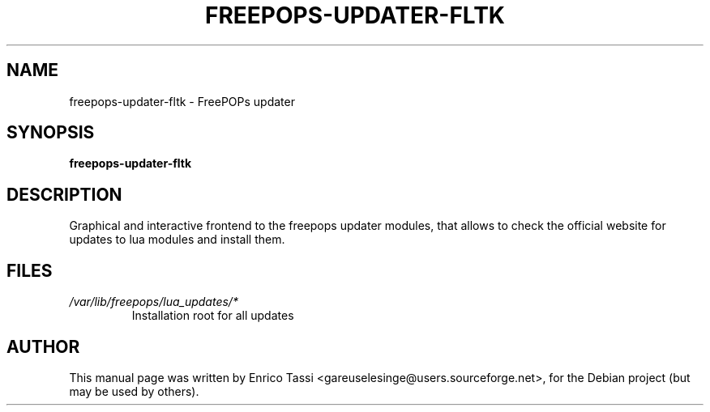 .\"                                      Hey, EMACS: -*- nroff -*-
.\" First parameter, NAME, should be all caps
.\" Second parameter, SECTION, should be 1-8, maybe w/ subsection
.\" other parameters are allowed: see man(7), man(1)
.TH FREEPOPS-UPDATER-FLTK 1 "January 12, 2007"
.\" Please adjust this date whenever revising the manpage.
.\"
.\" Some roff macros, for reference:
.\" .nh        disable hyphenation
.\" .hy        enable hyphenation
.\" .ad l      left justify
.\" .ad b      justify to both left and right margins
.\" .nf        disable filling
.\" .fi        enable filling
.\" .br        insert line break
.\" .sp <n>    insert n+1 empty lines
.\" for manpage-specific macros, see man(7)
.SH NAME
freepops-updater-fltk \- FreePOPs updater
.SH SYNOPSIS
.B freepops-updater-fltk
.br
.SH DESCRIPTION
Graphical and interactive frontend to the freepops updater modules, that allows to check the official website for updates to lua modules and install them.
.SH FILES
.TP
.I /var/lib/freepops/lua_updates/*
Installation root for all updates
.SH AUTHOR
This manual page was written by Enrico Tassi <gareuselesinge@users.sourceforge.net>,
for the Debian project (but may be used by others).
